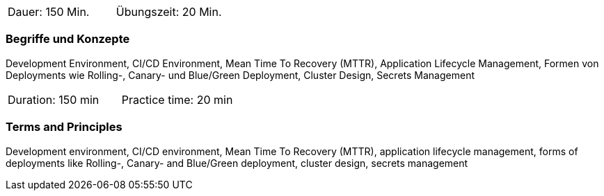 // tag::DE[]
|===
| Dauer: 150 Min. | Übungszeit: 20 Min.
|===

=== Begriffe und Konzepte
Development Environment, CI/CD Environment, Mean Time To Recovery (MTTR), Application Lifecycle Management, Formen von Deployments wie Rolling-, Canary- und Blue/Green Deployment, Cluster Design, Secrets Management
// end::DE[]

// tag::EN[]
|===
| Duration: 150 min | Practice time: 20 min
|===

=== Terms and Principles
Development environment, CI/CD environment, Mean Time To Recovery (MTTR), application lifecycle management, forms of deployments like Rolling-, Canary- and Blue/Green deployment, cluster design, secrets management
// end::EN[]





